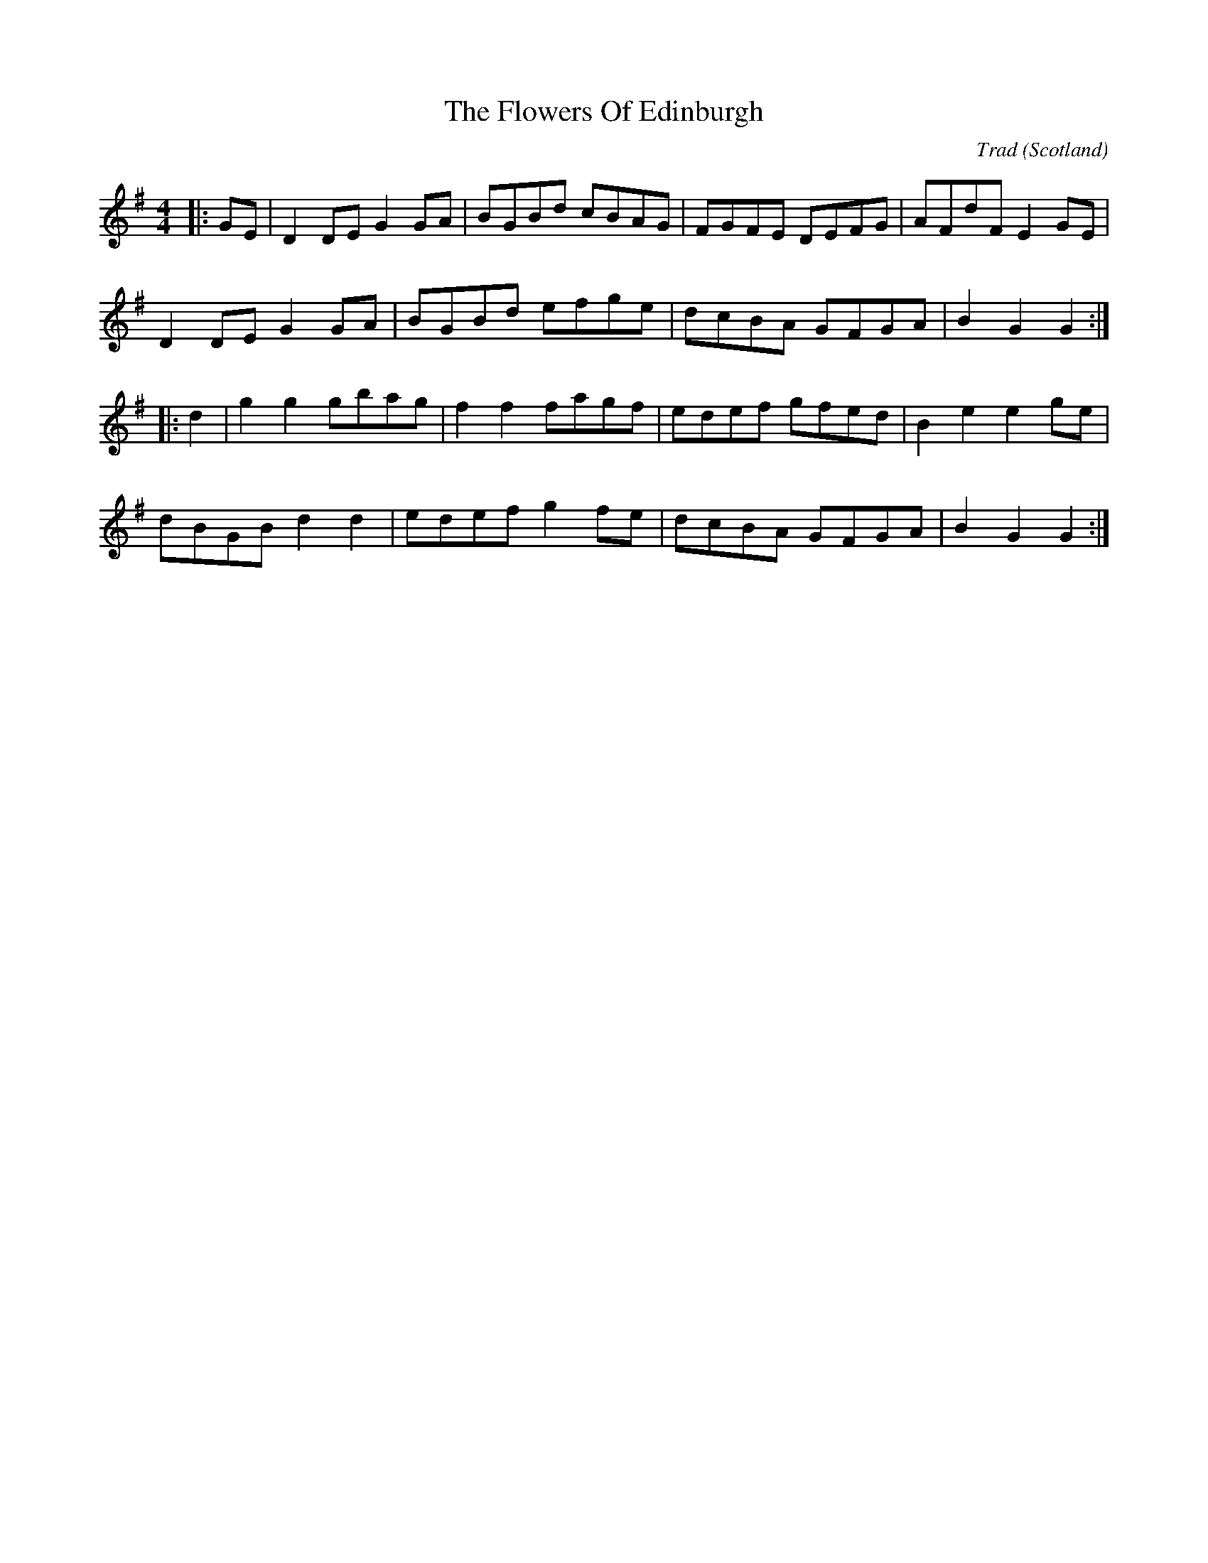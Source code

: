X: 0
T: The Flowers Of Edinburgh
C: Trad
O: Scotland
R: country dance
M: 4/4
L: 1/8
K: Gmaj
|:GE|D2DE G2GA|BGBd cBAG|FGFE DEFG|AFdF E2GE|
D2DE G2GA|BGBd efge|dcBA GFGA|B2 G2 G2:|
|:d2|g2g2 gbag|f2f2 fagf|edef gfed|B2e2 e2ge|
dBGB d2 d2|edef g2fe|dcBA GFGA|B2 G2 G2:|